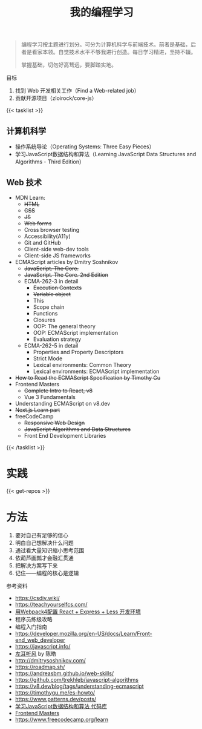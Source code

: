 #+TITLE: 我的编程学习

#+BEGIN_QUOTE
编程学习按主题进行划分。可分为计算机科学与前端技术。前者是基础，后者是看家本领。自觉技术水平不够我进行创造。每日学习精进，坚持不辍。

掌握基础，切勿好高骛远，要脚踏实地。
#+END_QUOTE

目标

1. 找到 Web 开发相关工作（Find a Web-related job）
2. 贡献开源项目（zloirock/core-js）

{{< tasklist >}}

#+BEGIN_EXPORT html
<h2>计算机科学</h2>
#+END_EXPORT

- 操作系统导论（Operating Systems: Three Easy Pieces）
- 学习JavaScript数据结构和算法（Learning JavaScript Data Structures and Algorithms - Third Edition）

#+BEGIN_EXPORT html
<h2>Web 技术</h2>
#+END_EXPORT

- MDN Learn:
  - +HTML+
  - +CSS+
  - +JS+
  - +Web forms+
  - Cross browser testing
  - Accessibility(A11y)
  - Git and GitHub
  - Client-side web-dev tools
  - Client-side JS frameworks
- ECMAScript articles by  Dmitry Soshnikov
  - +JavaScript. The Core.+
  - +JavaScript. The Core. 2nd Edition+
  - ECMA-262-3 in detail
    - +Execution Contexts+
    - +Variable object+
    - This
    - Scope chain
    - Functions
    - Closures
    - OOP: The general theory
    - OOP: ECMAScript implementation
    - Evaluation strategy
  - ECMA-262-5 in detail
    - Properties and Property Descriptors
    - Strict Mode
    - Lexical environments: Common Theory
    - Lexical environments: ECMAScript implementation
- +How to Read the ECMAScript Specification by Timothy Gu+
- Frontend Masters
  - +Complete Intro to React, v8+
  - Vue 3 Fundamentals
- Understanding ECMAScript on v8.dev
- +Next.js Learn part+
- freeCodeCamp
  - +Responsive Web Design+
  - +JavaScript Algorithms and Data Structures+
  - Front End Development Libraries
{{< /tasklist >}}

* 实践

{{< get-repos >}}

* 方法

1. 要对自己有足够的信心
2. 明白自己想解决什么问题
3. 通过看大量知识缩小思考范围
4. 依葫芦画瓢才会融汇贯通
5. 把解决方案写下来
6. 记住——编程的核心是逻辑

参考资料

- https://csdiy.wiki/
- https://teachyourselfcs.com/
- [[https://manateelazycat.github.io/web/2018/12/09/webpack-and-react.html][用Webpack4配置 React + Express + Less 开发环境]]
- 程序员练级攻略
- 编程入门指南
- [[https://developer.mozilla.org/en-US/docs/Learn/Front-end_web_developer]]
- https://javascript.info/
- [[https://time.geekbang.org/column/intro/100002201][左耳听风]] by 陈皓
- http://dmitrysoshnikov.com/
- https://roadmap.sh/
- https://andreasbm.github.io/web-skills/
- https://github.com/trekhleb/javascript-algorithms
- https://v8.dev/blog/tags/understanding-ecmascript
- https://timothygu.me/es-howto/
- https://www.patterns.dev/posts/
- [[https://github.com/PacktPublishing/Learning-JavaScript-Data-Structures-and-Algorithms-Third-Edition][学习JavaScript数据结构和算法 代码库]]
- [[https://frontendmasters.com/][Frontend Masters]]
- https://www.freecodecamp.org/learn
